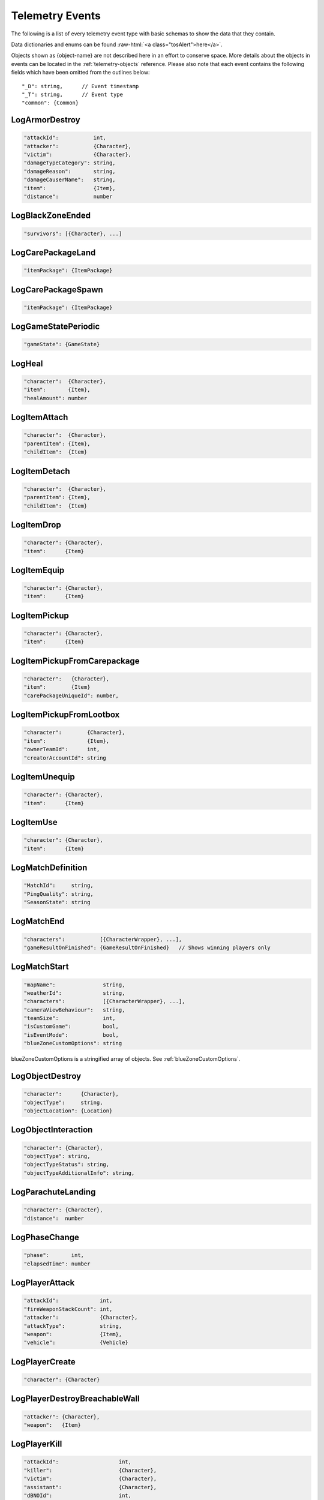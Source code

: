 .. _telemetry-events:

Telemetry Events
================

The following is a list of every telemetry event type with basic schemas to show the data that they contain.

.. role:: raw-html(raw)
   :format: html

Data dictionaries and enums can be found :raw-html:`<a class="tosAlert">here</a>`.

Objects shown as {object-name} are not described here in an effort to conserve space. More details about the objects in events can be located in the :ref:`telemetry-objects` reference. Please also note that each event contains the following fields which have been omitted from the outlines below::

  "_D": string,      // Event timestamp
  "_T": string,      // Event type
  "common": {Common}



LogArmorDestroy
---------------
.. code-block:: none

  "attackId":           int,
  "attacker":           {Character},
  "victim":             {Character},
  "damageTypeCategory": string,
  "damageReason":       string,
  "damageCauserName":   string,
  "item":               {Item},
  "distance":           number



LogBlackZoneEnded
-----------------
.. code-block:: none

  "survivors": [{Character}, ...]



LogCarePackageLand
------------------
.. code-block:: none

  "itemPackage": {ItemPackage}



LogCarePackageSpawn
-------------------
.. code-block:: none

  "itemPackage": {ItemPackage}



LogGameStatePeriodic
--------------------
.. code-block:: none

  "gameState": {GameState}



LogHeal
-------
.. code-block:: none

  "character":  {Character},
  "item":       {Item},
  "healAmount": number



LogItemAttach
-------------
.. code-block:: none

  "character":  {Character},
  "parentItem": {Item},
  "childItem":  {Item}



LogItemDetach
-------------
.. code-block:: none

  "character":  {Character},
  "parentItem": {Item},
  "childItem":  {Item}



LogItemDrop
-----------
.. code-block:: none

  "character": {Character},
  "item":      {Item}



LogItemEquip
------------
.. code-block:: none

  "character": {Character},
  "item":      {Item}



LogItemPickup
-------------
.. code-block:: none

  "character": {Character},
  "item":      {Item}



LogItemPickupFromCarepackage
----------------------------
.. code-block:: none

  "character":   {Character},
  "item":        {Item}
  "carePackageUniqueId": number,



LogItemPickupFromLootbox
------------------------
.. code-block:: none

  "character":        {Character},
  "item":             {Item},
  "ownerTeamId":      int,
  "creatorAccountId": string



LogItemUnequip
--------------
.. code-block:: none

  "character": {Character},
  "item":      {Item}



LogItemUse
----------
.. code-block:: none

  "character": {Character},
  "item":      {Item}



LogMatchDefinition
------------------
.. code-block:: none

  "MatchId":     string,
  "PingQuality": string,
  "SeasonState": string



LogMatchEnd
-----------
.. code-block:: none

  "characters":           [{CharacterWrapper}, ...],
  "gameResultOnFinished": {GameResultOnFinished}   // Shows winning players only



LogMatchStart
-------------
.. code-block:: none

  "mapName":               string,
  "weatherId":             string,
  "characters":            [{CharacterWrapper}, ...],
  "cameraViewBehaviour":   string,             
  "teamSize":              int,
  "isCustomGame":          bool,
  "isEventMode":           bool,  
  "blueZoneCustomOptions": string              

blueZoneCustomOptions is a stringified array of objects. See :ref:`blueZoneCustomOptions`.



LogObjectDestroy
----------------
.. code-block:: none
  
  "character":      {Character},
  "objectType":     string,
  "objectLocation": {Location}



LogObjectInteraction
--------------------
.. code-block:: none

  "character": {Character},
  "objectType": string,
  "objectTypeStatus": string,
  "objectTypeAdditionalInfo": string,



LogParachuteLanding
-------------------
.. code-block:: none

  "character": {Character},
  "distance":  number



LogPhaseChange
---------------
.. code-block:: none

  "phase":       int,
  "elapsedTime": number



LogPlayerAttack
---------------
.. code-block:: none

  "attackId":             int,
  "fireWeaponStackCount": int,
  "attacker":             {Character},
  "attackType":           string,
  "weapon":               {Item},
  "vehicle":              {Vehicle}



LogPlayerCreate
---------------
.. code-block:: none

  "character": {Character}



LogPlayerDestroyBreachableWall
------------------------------
.. code-block:: none

  "attacker": {Character},
  "weapon":   {Item}



LogPlayerKill
-------------
.. code-block:: none

  "attackId":                   int,
  "killer":                     {Character},
  "victim":                     {Character},
  "assistant":                  {Character},
  "dBNOId":                     int,
  "damageReason":               string,
  "damageTypeCategory":         string,
  "damageCauserName":           string,
  "damageCauserAdditionalInfo": [string, ...],
  "VictimWeapon"                string,
  "VictimWeaponAdditionalInfo"  [string, ...]
  "distance":                   number,
  "victimGameResult":           {GameResult},
  "isThroughPenetrableWall":    bool



LogPlayerLogin
--------------
.. code-block:: none

  "accountId":    string



LogPlayerLogout
---------------
.. code-block:: none

  "accountId": string



LogPlayerMakeGroggy
-------------------
.. code-block:: none

  "attackId":                   int,
  "attacker":                   {Character},
  "victim":                     {Character},
  "damageReason":               string,
  "damageTypeCategory":         string,
  "damageCauserName":           string,
  "damageCauserAdditionalInfo": [string, ...],
  "VictimWeapon"                string,
  "VictimWeaponAdditionalInfo"  [string, ...],
  "distance":                   number,
  "isAttackerInVehicle":        bool,
  "dBNOId":                     int,
  "isThroughPenetrableWall":    bool



LogPlayerPosition
-----------------
.. code-block:: none

  "character":       {Character},
  "vehicle":         {Vehicle},
  "elapsedTime":     number,
  "numAlivePlayers": int



LogPlayerRevive
---------------
.. code-block:: none

  "reviver":             {Character},
  "victim":              {Character},
  "dBNOId":              int


LogPlayerTakeDamage
-------------------
.. code-block:: none

  "attackId":           int,
  "attacker":           {Character},
  "victim":             {Character},
  "damageTypeCategory": string,
  "damageReason":       string,
  "damage":             number,        // 1.0 damage = 1.0 health 
                                       // Net damage after armor; damage to health
  "damageCauserName":   string,
  "isThroughPenetrableWall" bool



LogPlayerUseFlareGun
---------------------
.. code-block:: none

  "attackId":             int,
  "fireWeaponStackCount": int,
  "attacker":             {Character},
  "attackType":           string,
  "weapon":               {Item}



LogPlayerUseThrowable
----------------------
.. code-block:: none

  "attackId":             int,
  "fireWeaponStackCount": int,
  "attacker":             {Character},
  "attackType":           string,
  "weapon":               {Item}



LogRedZoneEnded
---------------
.. code-block:: none

  "drivers": [{Character}, ...]



LogSwimEnd
----------
.. code-block:: none

  "character":           {Character},
  "swimDistance":        number,
  "maxSwimDepthOfWater": number



LogSwimStart
------------
.. code-block:: none

  "character": {Character}



LogVaultStart
-------------
.. code-block:: none

  "character": {Character},
  "isLedgeGrab": bool



LogVehicleDestroy
-----------------
.. code-block:: none

  "atackId":            int,
  "attacker":           {Character},
  "vehicle":            {Vehicle},
  "damageTypeCategory": string,
  "damageCauserName":   string,
  "distance":           number,



LogVehicleLeave
---------------
.. code-block:: none

  "character":    {Character},
  "vehicle":      {Vehicle},
  "rideDistance": number,
  "seatIndex":    integer,
  "maxSpeed":     number,
  "fellowPassengers" [{Character}, ...]



LogVehicleRide
--------------
.. code-block:: none

  "character": {Character},
  "vehicle":   {Vehicle},
  "seatIndex": int
  "fellowPassengers" [{Character}, ...]



LogWeaponFireCount
------------------
.. code-block:: none

  "character": {Character},
  "weaponId":  string,
  "fireCount": int            // Increments of 10



LogWheelDestroy
---------------
.. code-block:: none

  "attackId":           int,
  "attacker":           {Character},
  "vehicle":            {Vehicle},
  "damageTypeCategory": string,
  "damageCauserName":   string

